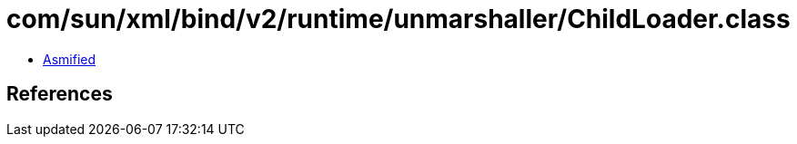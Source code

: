 = com/sun/xml/bind/v2/runtime/unmarshaller/ChildLoader.class

 - link:ChildLoader-asmified.java[Asmified]

== References

